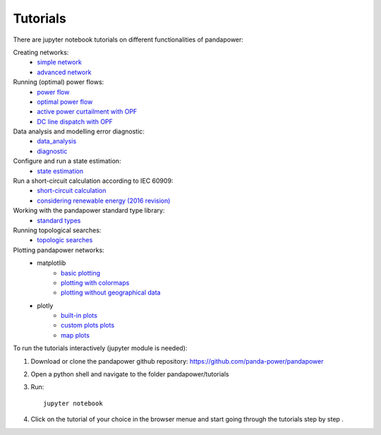 .. _tutorial:

================
Tutorials
================

There are jupyter notebook tutorials on different functionalities of pandapower:

Creating networks:
    - `simple network <https://github.com/panda-power/pandapower/blob/master/tutorials/create_simple.ipynb>`_ 
    - `advanced network <https://github.com/panda-power/pandapower/blob/master/tutorials/create_advanced.ipynb>`_ 

Running (optimal) power flows:
    - `power flow <https://github.com/panda-power/pandapower/blob/master/tutorials/powerflow.ipynb>`_
    - `optimal power flow <https://github.com/panda-power/pandapower/blob/master/tutorials/opf_basic.ipynb>`_
    - `active power curtailment with OPF <https://github.com/panda-power/pandapower/blob/master/tutorials/opf_curtail.ipynb>`_
    - `DC line dispatch with OPF <https://github.com/panda-power/pandapower/blob/master/tutorials/opf_dcline.ipynb>`_
    
Data analysis and modelling error diagnostic:
    - `data_analysis <https://github.com/panda-power/pandapower/blob/master/tutorials/data_analysis.ipynb>`_
    - `diagnostic <https://github.com/panda-power/pandapower/blob/master/tutorials/diagnostic.ipynb>`_

Configure and run a state estimation:
    - `state estimation <https://github.com/panda-power/pandapower/blob/master/tutorials/state_estimation.ipynb>`_

Run a short-circuit calculation according to IEC 60909:
    - `short-circuit calculation <https://github.com/lthurner/pandapower/blob/develop/tutorials/shortcircuit.ipynb>`_
    - `considering renewable energy (2016 revision) <https://github.com/lthurner/pandapower/blob/develop/tutorials/shortcircuit_renewables.ipynb>`_

Working with the pandapower standard type library:
    - `standard types <https://github.com/panda-power/pandapower/blob/master/tutorials/std_types.ipynb>`_ 

Running topological searches:
    - `topologic searches <https://github.com/panda-power/pandapower/blob/master/tutorials/topology.ipynb>`_

Plotting pandapower networks:
    * matplotlib
        - `basic plotting <https://github.com/panda-power/pandapower/blob/master/tutorials/plotting_basic.ipynb>`_
        - `plotting with colormaps <https://github.com/panda-power/pandapower/blob/master/tutorials/plotting_colormaps.ipynb>`_
        - `plotting without geographical data <https://github.com/panda-power/pandapower/blob/master/tutorials/plotting_structural.ipynb>`_
    * plotly
        - `built-in plots <http://nbviewer.jupyter.org/github/lthurner/pandapower/blob/develop/tutorials/plotly_built-in.ipynb>`_
        - `custom plots plots <http://nbviewer.jupyter.org/github/lthurner/pandapower/blob/develop/tutorials/plotly_traces.ipynb>`_
        - `map plots <http://nbviewer.jupyter.org/github/lthurner/pandapower/blob/develop/tutorials/plotly_maps.ipynb>`_
    
To run the tutorials interactively (jupyter module is needed):

1. Download or clone the pandapower github repository: https://github.com/panda-power/pandapower

2. Open a python shell and navigate to the folder pandapower/tutorials

3. Run: ::

    jupyter notebook
    
4. Click on the tutorial of your choice in the browser menue and start going through the tutorials step by step .



 
 
